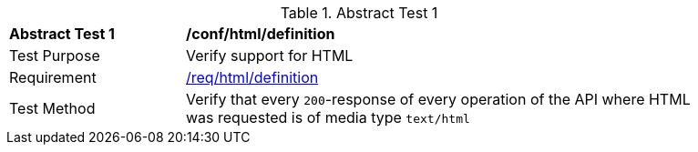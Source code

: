 [[ats_html_definition]]
{counter2:ats-id}
[width="90%",cols="2,6a"]
.Abstract Test {ats-id}
|===
^|*Abstract Test {ats-id}* |*/conf/html/definition*
^|Test Purpose |Verify support for HTML
^|Requirement |<<_req_html_definition,/req/html/definition>>
^|Test Method |Verify that every `200`-response of every operation of the API where HTML was requested is of media type `text/html`
|===
